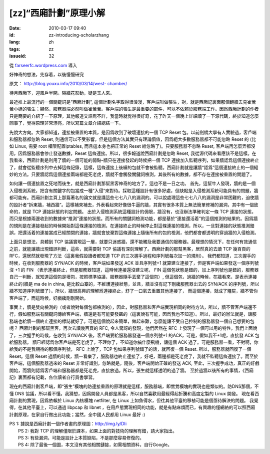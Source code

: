 [zz]“西廂計劃”原理小解
######################
:date: 2010-03-17 09:40
:id: zz-introducing-scholarzhang
:lang: zh
:tags: zz
:issueid: 32

從 `farseerfc.wordpress.com <http://farseerfc.wordpress.com/>`_ 導入



好神奇的想法，先存着，以後慢慢研究

原文： `http://blog.youxu.info/2010/03/14/west-
chamber/ <http://blog.youxu.info/2010/03/14/west-chamber/>`__

待月西廂下，迎風戶半開。隔牆花影動，疑是玉人來。

最近推上最流行的一個關鍵詞是”西廂計劃”,
這個計劃名字取得很浪漫，客戶端叫做張生，對，就是西廂記裏面那個翻牆去見崔鶯鶯小姐的張生；顯然，服務器端必然叫做崔鶯鶯。客戶端的張生是最重要的部件，可以不依賴於服務端工作。因爲西廂計劃的作者只是簡要的介紹了一下原理，其他報道又語焉不詳，我當時就覺得很好奇，花了昨天一個晚上詳細讀了一下源代碼，終於知道怎麼回事了，覺得原理非常漂亮，所以寫篇文章介紹總結一下。

先說大方向。大家都知道，連接被重置的本質，是因爲收到了破壞連接的一個 TCP
Reset 包。以前劍橋大學有人實驗過，客戶端和服務器都忽略 Reset,
則通信可以不受影響。但是這個方法其實只有理論價值，因爲絕大多數服務器都不可能忽略
Reset 的 (比如 Linux, 需要 root 權限配置iptables, 而且這本身也把正常的
Reset 給忽略了)。只要服務器不忽略 Reset,
客戶端再怎麼弄都沒用，因爲服務器會停止發送數據，Reset
這條連接。所以，很多報道說西廂計劃是忽略 Reset,
我從源代碼來看應該不是這樣。在我看來，西廂計劃是利用了牆的一個可能的弱點–牆只在連接發起的時候把一個
TCP
連接加入監聽序列，如果牆認爲這個連接終止了，就會從監聽序列中去掉這條記錄，這樣，這條連接上後續的包就不會被監聽。西廂計劃就是讓牆“認爲”這個連接終止的一個絕妙的方法。只要牆認爲這個連接兩端都是死老虎，牆就不會觸發關鍵詞檢測，其後所有的數據，都不存在連接被重置的問題了。

如何讓一個連接置之死地而後生，就是西廂計劃那幫黑客神奇的地方了。這也不是一日之功。
首先，這幫牛人發現，牆的是一個入侵檢測系統，把含有關鍵字的包當成一種“入侵”來對待。採取這種設計有很多好處，但缺點是入侵檢測系統可能具有的問題，牆都可能有。西廂計劃主頁上那篇著名的論文就是講這些七七八八的漏洞的。可以說處理這些七七八八的漏洞是非常困難的，迫使牆的設計者“拆東牆，補西牆”。這樣補來補去，外表看起來好像很牛逼的牆，其實有很多本質上無法簡單修補的漏洞，其中有一個致命的，就是
TCP 連接狀態的判定問題。
出於入侵檢測系統這種設計的侷限，牆沒有，也沒辦法準確判定一條 TCP
連接的狀態，而只是根據兩邊收到的數據來“推測”連接的狀態。而所有的關鍵詞檢測功能，都是基於“連接還活着”的這個推測的結果的。因爲牆的規則是在連接發起的時候開始對這條連接的檢測，在連接終止的時候停止對這條連接的檢測，所以，一旦對連接的狀態推測錯誤，把還活着的連接當成已經關閉的連接，牆就會放棄對這條連接上隨後所有的包的檢測，他們都會都透明的穿過牆的入侵檢測。

上面只是想法，具體到 TCP
協議實現這一層，就要只迷惑牆，還不能觸及我要通信的服務器。最理想的情況下，在任何有效通信之前，就能讓牆出現錯誤判斷，這些，就需要對
TCP 協議有深刻理解了。西廂計劃的那幫黑客，居然真的去讀 TCP 幾百頁的
RFC，還居然就發現了方法（這裏我假設讀者都知道 TCP
的三次握手過程和序列號每次加一的規則）。
我們都知道，三次握手的時候，在收到服務器的 SYN/ACK
的時候，客戶端如果發送 ACK 並且序列號+1
就算建立連接了，但是客戶端如果發送一個序列號沒 +1 的 FIN
（表示連接終止，但是服務器知道，這時候連接還沒建立呢， FIN
這個包狀態是錯的，加上序列號也是錯的，服務器自己一判斷，就知道這個包是壞包，按照標準協議，服務器隨手丟棄了這個包）,
但這個包，過牆的時候，在牆看來，是表示連接終止的(牆是 ma de in china,
是比較山寨的，不維護連接狀態，並且，牆並沒有記下剛纔服務器出去的 SYN/ACK
的序列號，所以牆不知道序列號錯了）。所以，牆很高興的理解爲連接終止，舒了一口氣去重置其他連接了，
而這個連接，就成了殭屍，牆不管你客戶端了，而這時候，好戲纔剛剛開始。

事實上，牆是雙向檢測的（或者說對每個包都檢測的），因此，對服務器和客戶端實現相同的對待方法，所以，牆不管客戶端還不行，假如服務端有關鍵詞傳給客戶端，牆還是有可能要發飆的（這裏說有可能，因爲我也不知道）。所以，最好的辦法就是，讓服務端也給牆一個終止連接的標誌就好了。可是這個說起來簡單，做起來難，怎麼能讓不受自己控制的服務器發一個自己想要的包呢？
西廂計劃的那幫黑客，再次去讀幾百頁的 RFC, 令人驚訝的發現，他們居然在 RFC
上發現了一個可以用的特性。我們上面說了，三次握手的時候，在收到 SYN/ACK
後，客戶端要給服務器發送一個序列號+1 的ACK，可是，假如我不+1呢，直接發
ACK 包給服務器。
牆已經認爲你客戶端是死老虎了，不理你了，不知道你搞什麼飛機，讓這個 ACK
過了。可是服務器一看，不對啊，你給我的不是我期待的那個序列號， RFC
上說了，TCP 包如果序列號錯了的話，就回復一個 Reset.
所以，服務器就回復了一個 Reset。這個 Reset
過牆的時候，牆一看樂了，服務器也終止連接了，好吧，兩邊都是死老虎了，我就不監聽這條連接了。而至於客戶端，這個服務器過來的
Reset 非常好識別，忽略就是。隨後，客戶端開始正確的發送 ACK,
至此，三次握手成功，真正的好戲開始，而牆則認爲客戶端和服務器都是死老虎，直接放過。所以，張生就這樣透明的過了牆。
至於過牆以後所有的事情，《西廂記》裏面都有記載，各位讀者自行買書學習。

現在的西廂計劃客戶端，即“張生”模塊的防連接重置的原理就是這樣，服務器端，即鶯鶯模塊的實現也是類似的。防DNS那個，不懂
DNS
協議，所以看不懂。我猜想，因爲開發人員都是黑客，所以自然喜歡用最經得起折騰和高度定製的
Linux 開發。 現在看西廂計劃的實現，因爲依賴於 Linux 內核模塊 netfilter,
在 Linux 上如魚得水，但往其他平臺的移植可能是個亟待解決的問題。
我覺得，在其他平臺上，可以通過 libpcap 和 libnet
，在用戶態實現相同的功能，就是有點麻煩而已，有興趣的懂網絡的可以照西廂計劃原理，在家自行做出此功能；當然，全中國人民都用
Linux 最好 :)

| PS 1: 據說是西廂計劃一個作者畫的原理圖：http://img.ly/DIi
|  PS 2: 我對 TCP 的理解僅限於課本，如果上面的對技術的理解有錯，請大家指出。
|  PS 3: 有些漏洞，可能是設計上本質缺陷，不是那麼容易修復的。
|  PS 4: 除了最後一個圖，本文沒有其他相關鏈接，如需相關資料，自行Google。



